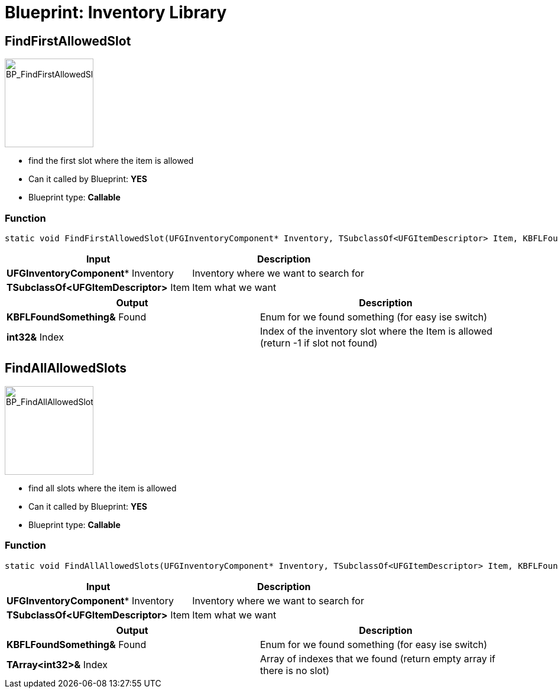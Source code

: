 # Blueprint: Inventory Library

## FindFirstAllowedSlot
image::https://raw.githubusercontent.com/Kyri123/KMods-Docs/master/docs/Images/BP_Inventory/BP_FindFirstAllowedSlot.png[BP_FindFirstAllowedSlot,150,role=right]
- find the first slot where the item is allowed
- Can it called by Blueprint: **YES**
- Blueprint type: **Callable**

### Function
```cpp
static void FindFirstAllowedSlot(UFGInventoryComponent* Inventory, TSubclassOf<UFGItemDescriptor> Item, KBFLFoundSomething &Found, int32 &Index);
```

|===
|**Input** |**Description**

|**UFGInventoryComponent*** Inventory
|Inventory where we want to search for

|**TSubclassOf<UFGItemDescriptor>** Item
|Item what we want
|===

|===
|**Output** |**Description**

| **KBFLFoundSomething&** Found
|Enum for we found something (for easy ise switch)

| **int32&** Index
|Index of the inventory slot where the Item is allowed (return -1 if slot not found)
|===

## FindAllAllowedSlots
image::https://raw.githubusercontent.com/Kyri123/KMods-Docs/master/docs/Images/BP_Inventory/BP_FindAllAllowedSlots.png[BP_FindAllAllowedSlots,150,role=right]
- find all slots where the item is allowed
- Can it called by Blueprint: **YES**
- Blueprint type: **Callable**

### Function
```cpp
static void FindAllAllowedSlots(UFGInventoryComponent* Inventory, TSubclassOf<UFGItemDescriptor> Item, KBFLFoundSomething &Found, TArray<int32> &Index);
```

|===
|**Input** |**Description**

|**UFGInventoryComponent*** Inventory
|Inventory where we want to search for

|**TSubclassOf<UFGItemDescriptor>** Item
|Item what we want
|===

|===
|**Output** |**Description**

| **KBFLFoundSomething&** Found
|Enum for we found something (for easy ise switch)

| **TArray<int32>&** Index
|Array of indexes that we found (return empty array if there is no slot)
|===